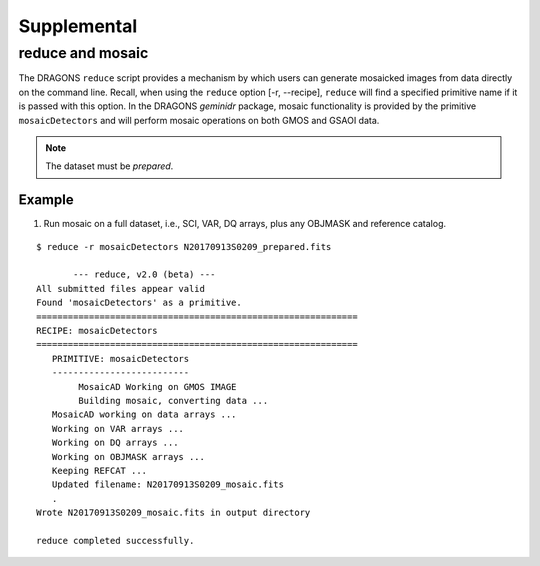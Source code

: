 .. supptools:

Supplemental
************

.. _auto_mos:

reduce and mosaic
=================

The DRAGONS ``reduce`` script provides a mechanism by which users can generate
mosaicked images from data directly on the command line. Recall, when using
the ``reduce`` option [-r, --recipe], ``reduce`` will find a specified primitive
name if it is passed with this option. In the DRAGONS *geminidr* package, mosaic
functionality is provided by the primitive ``mosaicDetectors`` and will perform
mosaic operations on both GMOS and GSAOI data.

.. note:: The dataset must be *prepared*. 

Example
-------

1) Run mosaic on a full dataset, i.e., SCI, VAR, DQ arrays, plus any OBJMASK
   and reference catalog.

::

 $ reduce -r mosaicDetectors N20170913S0209_prepared.fits
   
	--- reduce, v2.0 (beta) ---
 All submitted files appear valid
 Found 'mosaicDetectors' as a primitive.
 =============================================================
 RECIPE: mosaicDetectors
 =============================================================
    PRIMITIVE: mosaicDetectors
    --------------------------
   	 MosaicAD Working on GMOS IMAGE
   	 Building mosaic, converting data ...
    MosaicAD working on data arrays ...
    Working on VAR arrays ...
    Working on DQ arrays ...
    Working on OBJMASK arrays ...
    Keeping REFCAT ...
    Updated filename: N20170913S0209_mosaic.fits 
    .
 Wrote N20170913S0209_mosaic.fits in output directory

 reduce completed successfully.

 
